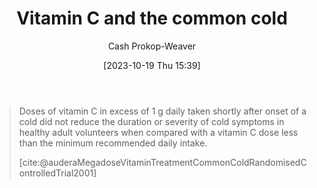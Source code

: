 :PROPERTIES:
:ID:       41fe86e1-e67e-4068-bde0-83e931928687
:LAST_MODIFIED: [2023-10-30 Mon 08:13]
:END:
#+title: Vitamin C and the common cold
#+hugo_custom_front_matter: :slug "41fe86e1-e67e-4068-bde0-83e931928687"
#+author: Cash Prokop-Weaver
#+date: [2023-10-19 Thu 15:39]
#+filetags: :concept:

#+begin_quote
Doses of vitamin C in excess of 1 g daily taken shortly after onset of a cold did not reduce the duration or severity of cold symptoms in healthy adult volunteers when compared with a vitamin C dose less than the minimum recommended daily intake.

[cite:@auderaMegadoseVitaminTreatmentCommonColdRandomisedControlledTrial2001]
#+end_quote
* Flashcards :noexport:
** Describe :fc:
:PROPERTIES:
:CREATED: [2023-10-19 Thu 15:40]
:FC_CREATED: 2023-10-19T22:41:15Z
:FC_TYPE:  normal
:ID:       ce935943-1bcc-4530-a4b1-339356255c79
:END:
:REVIEW_DATA:
| position | ease | box | interval | due                  |
|----------+------+-----+----------+----------------------|
| front    | 2.50 |   1 |     1.00 | 2023-10-31T15:13:07Z |
:END:

Vitamin C's effect on the common cold.

*** Back
No reduction in symptom intensity or duration
*** Source
[cite:@auderaMegadoseVitaminTreatmentCommonColdRandomisedControlledTrial2001]
